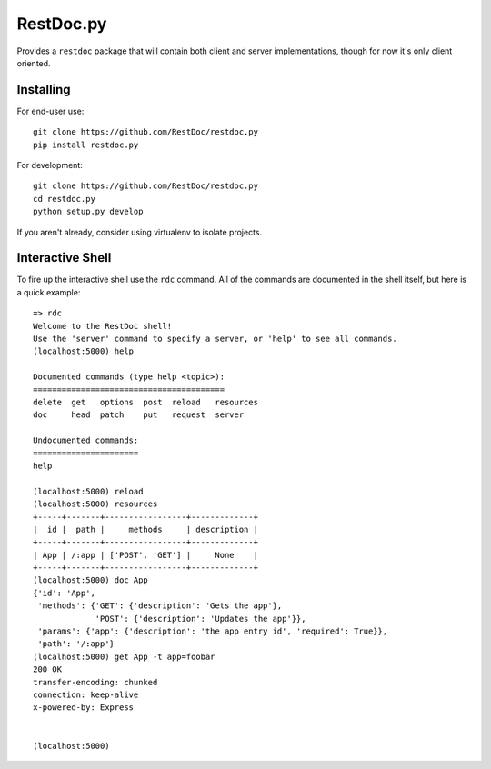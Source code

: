 RestDoc.py
==========

Provides a ``restdoc`` package that will contain both client and server
implementations, though for now it's only client oriented.

Installing
----------

For end-user use::

  git clone https://github.com/RestDoc/restdoc.py
  pip install restdoc.py

For development::

  git clone https://github.com/RestDoc/restdoc.py
  cd restdoc.py
  python setup.py develop

If you aren't already, consider using virtualenv to isolate projects.

Interactive Shell
-----------------

To fire up the interactive shell use the ``rdc`` command. All of the commands
are documented in the shell itself, but here is a quick example::

  => rdc
  Welcome to the RestDoc shell!
  Use the 'server' command to specify a server, or 'help' to see all commands.
  (localhost:5000) help

  Documented commands (type help <topic>):
  ========================================
  delete  get   options  post  reload   resources
  doc     head  patch    put   request  server   

  Undocumented commands:
  ======================
  help

  (localhost:5000) reload
  (localhost:5000) resources
  +-----+-------+-----------------+-------------+
  |  id |  path |     methods     | description |
  +-----+-------+-----------------+-------------+
  | App | /:app | ['POST', 'GET'] |     None    |
  +-----+-------+-----------------+-------------+
  (localhost:5000) doc App
  {'id': 'App',
   'methods': {'GET': {'description': 'Gets the app'},
               'POST': {'description': 'Updates the app'}},
   'params': {'app': {'description': 'the app entry id', 'required': True}},
   'path': '/:app'}
  (localhost:5000) get App -t app=foobar
  200 OK
  transfer-encoding: chunked
  connection: keep-alive
  x-powered-by: Express


  (localhost:5000) 
